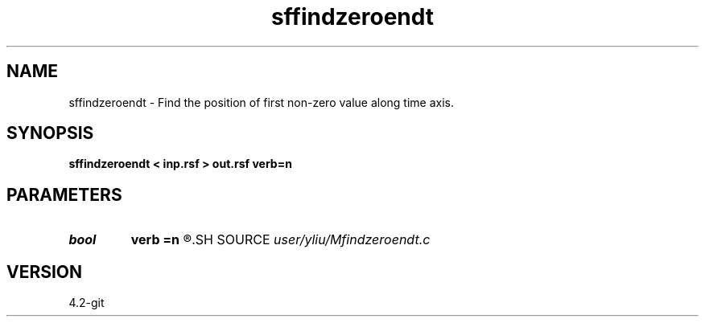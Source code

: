 .TH sffindzeroendt 1  "APRIL 2023" Madagascar "Madagascar Manuals"
.SH NAME
sffindzeroendt \- Find the position of first non-zero value along time axis. 
.SH SYNOPSIS
.B sffindzeroendt < inp.rsf > out.rsf verb=n
.SH PARAMETERS
.PD 0
.TP
.I bool   
.B verb
.B =n
.R  [y/n]
.SH SOURCE
.I user/yliu/Mfindzeroendt.c
.SH VERSION
4.2-git
